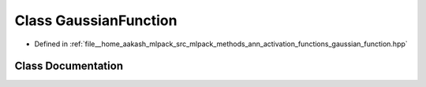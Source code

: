 .. _exhale_class_classmlpack_1_1ann_1_1GaussianFunction:

Class GaussianFunction
======================

- Defined in :ref:`file__home_aakash_mlpack_src_mlpack_methods_ann_activation_functions_gaussian_function.hpp`


Class Documentation
-------------------


.. doxygenclass:: mlpack::ann::GaussianFunction
   :members:
   :protected-members:
   :undoc-members: